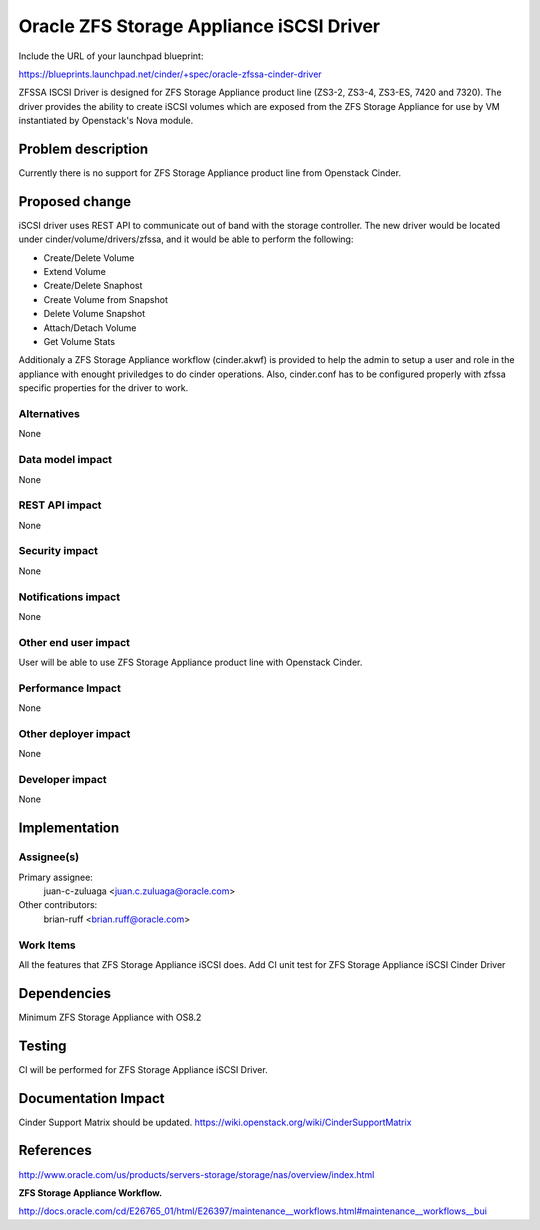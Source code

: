 ..
 This work is licensed under a Creative Commons Attribution 3.0 Unported
 License.

 http://creativecommons.org/licenses/by/3.0/legalcode

==========================================
Oracle ZFS Storage Appliance iSCSI Driver
==========================================

Include the URL of your launchpad blueprint:

https://blueprints.launchpad.net/cinder/+spec/oracle-zfssa-cinder-driver

ZFSSA ISCSI Driver is designed for ZFS Storage Appliance product
line (ZS3-2, ZS3-4, ZS3-ES, 7420 and 7320). The driver provides the ability
to create iSCSI volumes which are exposed from the ZFS Storage Appliance
for use by VM instantiated by Openstack's Nova module.


Problem description
===================

Currently there is no support for ZFS Storage Appliance product line from
Openstack Cinder.

Proposed change
===============
iSCSI driver uses REST API to communicate out of band with the storage
controller.
The new driver would be located under cinder/volume/drivers/zfssa, and
it would be able to perform the following:

* Create/Delete Volume
* Extend Volume
* Create/Delete Snaphost
* Create Volume from Snapshot
* Delete Volume Snapshot
* Attach/Detach Volume
* Get Volume Stats

Additionaly a ZFS Storage Appliance workflow (cinder.akwf) is provided
to help the admin to setup a user and role in the appliance with enought
priviledges to do cinder operations.
Also, cinder.conf has to be configured properly with zfssa specific
properties for the driver to work.

Alternatives
------------

None

Data model impact
-----------------

None

REST API impact
---------------

None

Security impact
---------------

None

Notifications impact
--------------------

None

Other end user impact
---------------------

User will be able to use ZFS Storage Appliance product line with
Openstack Cinder.

Performance Impact
------------------

None

Other deployer impact
---------------------

None

Developer impact
----------------

None

Implementation
==============

Assignee(s)
-----------

Primary assignee:
  juan-c-zuluaga <juan.c.zuluaga@oracle.com>

Other contributors:
  brian-ruff <brian.ruff@oracle.com>

Work Items
----------

All the features that ZFS Storage Appliance iSCSI does.
Add CI unit test for ZFS Storage Appliance iSCSI Cinder Driver

Dependencies
============

Minimum ZFS Storage Appliance with OS8.2

Testing
=======

CI will be performed for ZFS Storage Appliance iSCSI Driver.

Documentation Impact
====================

Cinder Support Matrix should be updated.
https://wiki.openstack.org/wiki/CinderSupportMatrix


References
==========

http://www.oracle.com/us/products/servers-storage/storage/nas/overview/index.html

**ZFS Storage Appliance Workflow.**

http://docs.oracle.com/cd/E26765_01/html/E26397/maintenance__workflows.html#maintenance__workflows__bui
